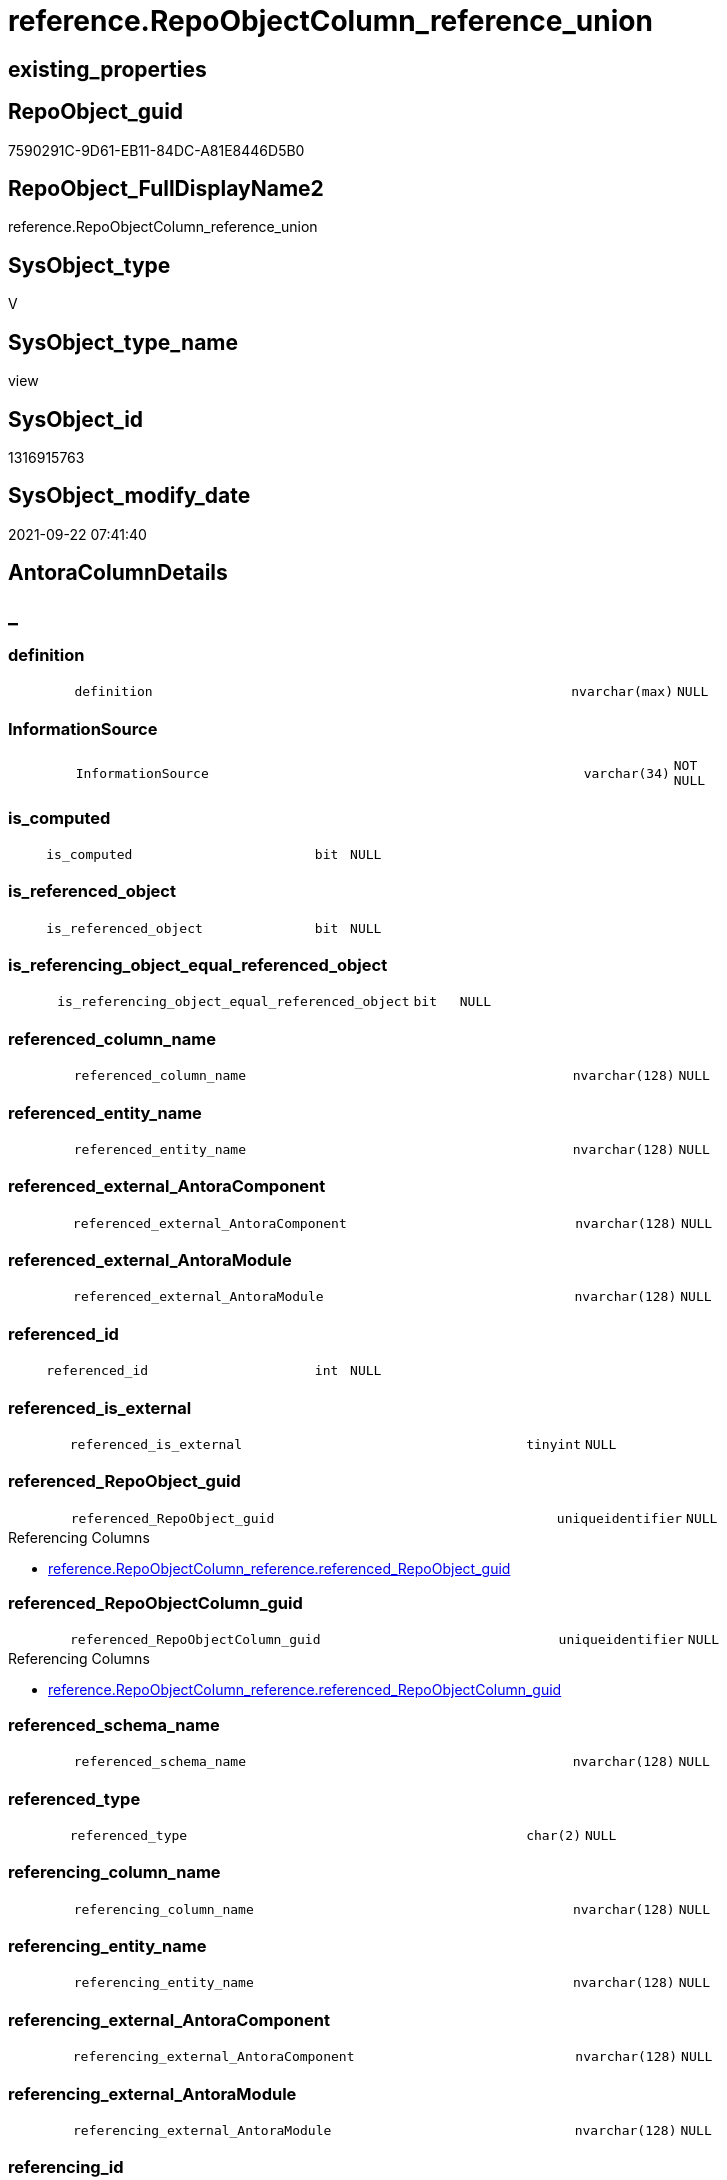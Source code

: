// tag::HeaderFullDisplayName[]
= reference.RepoObjectColumn_reference_union
// end::HeaderFullDisplayName[]

== existing_properties

// tag::existing_properties[]
:ExistsProperty--antorareferencedlist:
:ExistsProperty--antorareferencinglist:
:ExistsProperty--is_repo_managed:
:ExistsProperty--is_ssas:
:ExistsProperty--referencedobjectlist:
:ExistsProperty--sql_modules_definition:
:ExistsProperty--FK:
:ExistsProperty--Columns:
// end::existing_properties[]

== RepoObject_guid

// tag::RepoObject_guid[]
7590291C-9D61-EB11-84DC-A81E8446D5B0
// end::RepoObject_guid[]

== RepoObject_FullDisplayName2

// tag::RepoObject_FullDisplayName2[]
reference.RepoObjectColumn_reference_union
// end::RepoObject_FullDisplayName2[]

== SysObject_type

// tag::SysObject_type[]
V 
// end::SysObject_type[]

== SysObject_type_name

// tag::SysObject_type_name[]
view
// end::SysObject_type_name[]

== SysObject_id

// tag::SysObject_id[]
1316915763
// end::SysObject_id[]

== SysObject_modify_date

// tag::SysObject_modify_date[]
2021-09-22 07:41:40
// end::SysObject_modify_date[]

== AntoraColumnDetails

// tag::AntoraColumnDetails[]
[discrete]
== _


[#column-definition]
=== definition

[cols="d,8m,m,m,m,d"]
|===
|
|definition
|nvarchar(max)
|NULL
|
|
|===


[#column-informationsource]
=== InformationSource

[cols="d,8m,m,m,m,d"]
|===
|
|InformationSource
|varchar(34)
|NOT NULL
|
|
|===


[#column-isunderlinecomputed]
=== is_computed

[cols="d,8m,m,m,m,d"]
|===
|
|is_computed
|bit
|NULL
|
|
|===


[#column-isunderlinereferencedunderlineobject]
=== is_referenced_object

[cols="d,8m,m,m,m,d"]
|===
|
|is_referenced_object
|bit
|NULL
|
|
|===


[#column-isunderlinereferencingunderlineobjectunderlineequalunderlinereferencedunderlineobject]
=== is_referencing_object_equal_referenced_object

[cols="d,8m,m,m,m,d"]
|===
|
|is_referencing_object_equal_referenced_object
|bit
|NULL
|
|
|===


[#column-referencedunderlinecolumnunderlinename]
=== referenced_column_name

[cols="d,8m,m,m,m,d"]
|===
|
|referenced_column_name
|nvarchar(128)
|NULL
|
|
|===


[#column-referencedunderlineentityunderlinename]
=== referenced_entity_name

[cols="d,8m,m,m,m,d"]
|===
|
|referenced_entity_name
|nvarchar(128)
|NULL
|
|
|===


[#column-referencedunderlineexternalunderlineantoracomponent]
=== referenced_external_AntoraComponent

[cols="d,8m,m,m,m,d"]
|===
|
|referenced_external_AntoraComponent
|nvarchar(128)
|NULL
|
|
|===


[#column-referencedunderlineexternalunderlineantoramodule]
=== referenced_external_AntoraModule

[cols="d,8m,m,m,m,d"]
|===
|
|referenced_external_AntoraModule
|nvarchar(128)
|NULL
|
|
|===


[#column-referencedunderlineid]
=== referenced_id

[cols="d,8m,m,m,m,d"]
|===
|
|referenced_id
|int
|NULL
|
|
|===


[#column-referencedunderlineisunderlineexternal]
=== referenced_is_external

[cols="d,8m,m,m,m,d"]
|===
|
|referenced_is_external
|tinyint
|NULL
|
|
|===


[#column-referencedunderlinerepoobjectunderlineguid]
=== referenced_RepoObject_guid

[cols="d,8m,m,m,m,d"]
|===
|
|referenced_RepoObject_guid
|uniqueidentifier
|NULL
|
|
|===

.Referencing Columns
--
* xref:reference.repoobjectcolumn_reference.adoc#column-referencedunderlinerepoobjectunderlineguid[+reference.RepoObjectColumn_reference.referenced_RepoObject_guid+]
--


[#column-referencedunderlinerepoobjectcolumnunderlineguid]
=== referenced_RepoObjectColumn_guid

[cols="d,8m,m,m,m,d"]
|===
|
|referenced_RepoObjectColumn_guid
|uniqueidentifier
|NULL
|
|
|===

.Referencing Columns
--
* xref:reference.repoobjectcolumn_reference.adoc#column-referencedunderlinerepoobjectcolumnunderlineguid[+reference.RepoObjectColumn_reference.referenced_RepoObjectColumn_guid+]
--


[#column-referencedunderlineschemaunderlinename]
=== referenced_schema_name

[cols="d,8m,m,m,m,d"]
|===
|
|referenced_schema_name
|nvarchar(128)
|NULL
|
|
|===


[#column-referencedunderlinetype]
=== referenced_type

[cols="d,8m,m,m,m,d"]
|===
|
|referenced_type
|char(2)
|NULL
|
|
|===


[#column-referencingunderlinecolumnunderlinename]
=== referencing_column_name

[cols="d,8m,m,m,m,d"]
|===
|
|referencing_column_name
|nvarchar(128)
|NULL
|
|
|===


[#column-referencingunderlineentityunderlinename]
=== referencing_entity_name

[cols="d,8m,m,m,m,d"]
|===
|
|referencing_entity_name
|nvarchar(128)
|NULL
|
|
|===


[#column-referencingunderlineexternalunderlineantoracomponent]
=== referencing_external_AntoraComponent

[cols="d,8m,m,m,m,d"]
|===
|
|referencing_external_AntoraComponent
|nvarchar(128)
|NULL
|
|
|===


[#column-referencingunderlineexternalunderlineantoramodule]
=== referencing_external_AntoraModule

[cols="d,8m,m,m,m,d"]
|===
|
|referencing_external_AntoraModule
|nvarchar(128)
|NULL
|
|
|===


[#column-referencingunderlineid]
=== referencing_id

[cols="d,8m,m,m,m,d"]
|===
|
|referencing_id
|int
|NULL
|
|
|===


[#column-referencingunderlineisunderlineexternal]
=== referencing_is_external

[cols="d,8m,m,m,m,d"]
|===
|
|referencing_is_external
|tinyint
|NULL
|
|
|===


[#column-referencingunderlinerepoobjectunderlineguid]
=== referencing_RepoObject_guid

[cols="d,8m,m,m,m,d"]
|===
|
|referencing_RepoObject_guid
|uniqueidentifier
|NULL
|
|
|===


[#column-referencingunderlinerepoobjectcolumnunderlineguid]
=== referencing_RepoObjectColumn_guid

[cols="d,8m,m,m,m,d"]
|===
|
|referencing_RepoObjectColumn_guid
|uniqueidentifier
|NULL
|
|
|===

.Referencing Columns
--
* xref:reference.repoobjectcolumn_reference.adoc#column-referencingunderlinerepoobjectcolumnunderlineguid[+reference.RepoObjectColumn_reference.referencing_RepoObjectColumn_guid+]
--


[#column-referencingunderlineschemaunderlinename]
=== referencing_schema_name

[cols="d,8m,m,m,m,d"]
|===
|
|referencing_schema_name
|nvarchar(128)
|NULL
|
|
|===


[#column-referencingunderlinetype]
=== referencing_type

[cols="d,8m,m,m,m,d"]
|===
|
|referencing_type
|char(2)
|NULL
|
|
|===


// end::AntoraColumnDetails[]

== AntoraPkColumnTableRows

// tag::AntoraPkColumnTableRows[]

























// end::AntoraPkColumnTableRows[]

== AntoraNonPkColumnTableRows

// tag::AntoraNonPkColumnTableRows[]
|
|<<column-definition>>
|nvarchar(max)
|NULL
|
|

|
|<<column-informationsource>>
|varchar(34)
|NOT NULL
|
|

|
|<<column-isunderlinecomputed>>
|bit
|NULL
|
|

|
|<<column-isunderlinereferencedunderlineobject>>
|bit
|NULL
|
|

|
|<<column-isunderlinereferencingunderlineobjectunderlineequalunderlinereferencedunderlineobject>>
|bit
|NULL
|
|

|
|<<column-referencedunderlinecolumnunderlinename>>
|nvarchar(128)
|NULL
|
|

|
|<<column-referencedunderlineentityunderlinename>>
|nvarchar(128)
|NULL
|
|

|
|<<column-referencedunderlineexternalunderlineantoracomponent>>
|nvarchar(128)
|NULL
|
|

|
|<<column-referencedunderlineexternalunderlineantoramodule>>
|nvarchar(128)
|NULL
|
|

|
|<<column-referencedunderlineid>>
|int
|NULL
|
|

|
|<<column-referencedunderlineisunderlineexternal>>
|tinyint
|NULL
|
|

|
|<<column-referencedunderlinerepoobjectunderlineguid>>
|uniqueidentifier
|NULL
|
|

|
|<<column-referencedunderlinerepoobjectcolumnunderlineguid>>
|uniqueidentifier
|NULL
|
|

|
|<<column-referencedunderlineschemaunderlinename>>
|nvarchar(128)
|NULL
|
|

|
|<<column-referencedunderlinetype>>
|char(2)
|NULL
|
|

|
|<<column-referencingunderlinecolumnunderlinename>>
|nvarchar(128)
|NULL
|
|

|
|<<column-referencingunderlineentityunderlinename>>
|nvarchar(128)
|NULL
|
|

|
|<<column-referencingunderlineexternalunderlineantoracomponent>>
|nvarchar(128)
|NULL
|
|

|
|<<column-referencingunderlineexternalunderlineantoramodule>>
|nvarchar(128)
|NULL
|
|

|
|<<column-referencingunderlineid>>
|int
|NULL
|
|

|
|<<column-referencingunderlineisunderlineexternal>>
|tinyint
|NULL
|
|

|
|<<column-referencingunderlinerepoobjectunderlineguid>>
|uniqueidentifier
|NULL
|
|

|
|<<column-referencingunderlinerepoobjectcolumnunderlineguid>>
|uniqueidentifier
|NULL
|
|

|
|<<column-referencingunderlineschemaunderlinename>>
|nvarchar(128)
|NULL
|
|

|
|<<column-referencingunderlinetype>>
|char(2)
|NULL
|
|

// end::AntoraNonPkColumnTableRows[]

== AntoraIndexList

// tag::AntoraIndexList[]

// end::AntoraIndexList[]

== AntoraMeasureDetails

// tag::AntoraMeasureDetails[]

// end::AntoraMeasureDetails[]

== AntoraParameterList

// tag::AntoraParameterList[]

// end::AntoraParameterList[]

== AntoraXrefCulturesList

// tag::AntoraXrefCulturesList[]
* xref:dhw:sqldb:reference.repoobjectcolumn_reference_union.adoc[] - 
// end::AntoraXrefCulturesList[]

== cultures_count

// tag::cultures_count[]
1
// end::cultures_count[]

== Other tags

source: property.RepoObjectProperty_cross As rop_cross


=== additional_reference_csv

// tag::additional_reference_csv[]

// end::additional_reference_csv[]


=== AdocUspSteps

// tag::adocuspsteps[]

// end::adocuspsteps[]


=== AntoraReferencedList

// tag::antorareferencedlist[]
* xref:reference.repoobjectcolumn_reference_additional.adoc[]
* xref:reference.repoobjectcolumn_reference_persistence.adoc[]
* xref:reference.repoobjectcolumn_reference_sqlexpressiondependencies.adoc[]
* xref:reference.repoobjectcolumn_reference_sqlmodules.adoc[]
* xref:reference.repoobjectcolumn_reference_virtual.adoc[]
// end::antorareferencedlist[]


=== AntoraReferencingList

// tag::antorareferencinglist[]
* xref:reference.repoobjectcolumn_reference.adoc[]
// end::antorareferencinglist[]


=== Description

// tag::description[]

// end::description[]


=== ExampleUsage

// tag::exampleusage[]

// end::exampleusage[]


=== exampleUsage_2

// tag::exampleusage_2[]

// end::exampleusage_2[]


=== exampleUsage_3

// tag::exampleusage_3[]

// end::exampleusage_3[]


=== exampleUsage_4

// tag::exampleusage_4[]

// end::exampleusage_4[]


=== exampleUsage_5

// tag::exampleusage_5[]

// end::exampleusage_5[]


=== exampleWrong_Usage

// tag::examplewrong_usage[]

// end::examplewrong_usage[]


=== has_execution_plan_issue

// tag::has_execution_plan_issue[]

// end::has_execution_plan_issue[]


=== has_get_referenced_issue

// tag::has_get_referenced_issue[]

// end::has_get_referenced_issue[]


=== has_history

// tag::has_history[]

// end::has_history[]


=== has_history_columns

// tag::has_history_columns[]

// end::has_history_columns[]


=== InheritanceType

// tag::inheritancetype[]

// end::inheritancetype[]


=== is_persistence

// tag::is_persistence[]

// end::is_persistence[]


=== is_persistence_check_duplicate_per_pk

// tag::is_persistence_check_duplicate_per_pk[]

// end::is_persistence_check_duplicate_per_pk[]


=== is_persistence_check_for_empty_source

// tag::is_persistence_check_for_empty_source[]

// end::is_persistence_check_for_empty_source[]


=== is_persistence_delete_changed

// tag::is_persistence_delete_changed[]

// end::is_persistence_delete_changed[]


=== is_persistence_delete_missing

// tag::is_persistence_delete_missing[]

// end::is_persistence_delete_missing[]


=== is_persistence_insert

// tag::is_persistence_insert[]

// end::is_persistence_insert[]


=== is_persistence_truncate

// tag::is_persistence_truncate[]

// end::is_persistence_truncate[]


=== is_persistence_update_changed

// tag::is_persistence_update_changed[]

// end::is_persistence_update_changed[]


=== is_repo_managed

// tag::is_repo_managed[]
0
// end::is_repo_managed[]


=== is_ssas

// tag::is_ssas[]
0
// end::is_ssas[]


=== microsoft_database_tools_support

// tag::microsoft_database_tools_support[]

// end::microsoft_database_tools_support[]


=== MS_Description

// tag::ms_description[]

// end::ms_description[]


=== persistence_source_RepoObject_fullname

// tag::persistence_source_repoobject_fullname[]

// end::persistence_source_repoobject_fullname[]


=== persistence_source_RepoObject_fullname2

// tag::persistence_source_repoobject_fullname2[]

// end::persistence_source_repoobject_fullname2[]


=== persistence_source_RepoObject_guid

// tag::persistence_source_repoobject_guid[]

// end::persistence_source_repoobject_guid[]


=== persistence_source_RepoObject_xref

// tag::persistence_source_repoobject_xref[]

// end::persistence_source_repoobject_xref[]


=== pk_index_guid

// tag::pk_index_guid[]

// end::pk_index_guid[]


=== pk_IndexPatternColumnDatatype

// tag::pk_indexpatterncolumndatatype[]

// end::pk_indexpatterncolumndatatype[]


=== pk_IndexPatternColumnName

// tag::pk_indexpatterncolumnname[]

// end::pk_indexpatterncolumnname[]


=== pk_IndexSemanticGroup

// tag::pk_indexsemanticgroup[]

// end::pk_indexsemanticgroup[]


=== ReferencedObjectList

// tag::referencedobjectlist[]
* [reference].[RepoObjectColumn_reference_additional]
* [reference].[RepoObjectColumn_reference_Persistence]
* [reference].[RepoObjectColumn_reference_SqlExpressionDependencies]
* [reference].[RepoObjectColumn_reference_SqlModules]
* [reference].[RepoObjectColumn_reference_virtual]
// end::referencedobjectlist[]


=== usp_persistence_RepoObject_guid

// tag::usp_persistence_repoobject_guid[]

// end::usp_persistence_repoobject_guid[]


=== UspExamples

// tag::uspexamples[]

// end::uspexamples[]


=== uspgenerator_usp_id

// tag::uspgenerator_usp_id[]

// end::uspgenerator_usp_id[]


=== UspParameters

// tag::uspparameters[]

// end::uspparameters[]

== Boolean Attributes

source: property.RepoObjectProperty WHERE property_int = 1

// tag::boolean_attributes[]

// end::boolean_attributes[]

== sql_modules_definition

// tag::sql_modules_definition[]
[%collapsible]
=======
[source,sql,numbered]
----

/*
check

SELECT
       [referencing_id]
     , [referencing_minor_id]
     , [InformationSource]
     , [referencing_schema_name]
     , [referencing_entity_name]
     , [referencing_column_name]
     , [referencing_type]
     , [referenced_schema_name]
     , [referenced_entity_name]
     , [referenced_column_name]
     , [referenced_type]
     , [referencing_RepoObject_guid]
     , [referencing_RepoObjectColumn_guid]
     , [referenced_RepoObject_guid]
     , [referenced_RepoObjectColumn_guid]
--, [referencing_node_id]
--, [referenced_id]
--, [referenced_minor_id]
--, [referenced_node_id]
FROM
     [repo].[RepoObjectColumn_reference__union]
ORDER BY
         [referencing_id]
       , [referencing_minor_id]
       , [referenced_id]
       , [referenced_minor_id]
       , [InformationSource]


*/
CREATE View reference.RepoObjectColumn_reference_union
As
--
--repo.RepoObjectColumn_reference__sql_expression_dependencies
--contains calculated columns
--maybe colums in case of SCHEMA_BINDING (not tested)
Select
    --
    referenced_schema_name
  , referenced_entity_name
  , referenced_column_name
  , referencing_schema_name
  , referencing_entity_name
  , referencing_column_name
  , referencing_id
  --, referencing_minor_id
  --, referencing_node_id
  , referenced_id
  --, referenced_minor_id
  --, referenced_node_id
  , referencing_RepoObject_guid
  , referencing_RepoObjectColumn_guid
  , referenced_RepoObject_guid
  , referenced_RepoObjectColumn_guid
  , referencing_type
  , referenced_type
  , InformationSource
  , is_computed
  , definition
  , is_referencing_object_equal_referenced_object
  , is_referenced_object
  , referenced_external_AntoraComponent  = Null
  , referenced_external_AntoraModule     = Null
  , referenced_is_external               = Cast(Null As TinyInt)
  , referencing_external_AntoraComponent = Null
  , referencing_external_AntoraModule    = Null
  , referencing_is_external              = Cast(Null As TinyInt)
From
    reference.RepoObjectColumn_reference_SqlExpressionDependencies
--[repo].[RepoObjectColumn_reference__persistence]
--contains virtual references for persistence tables
--these references can't exist in the real database but only in the repository
Union All
Select
    --
    referenced_schema_name
  , referenced_entity_name
  , referenced_column_name
  , referencing_schema_name
  , referencing_entity_name
  , referencing_column_name
  , referencing_id
  --, referencing_minor_id
  --, referencing_node_id
  , referenced_id
  --, referenced_minor_id
  --, referenced_node_id
  , referencing_RepoObject_guid
  , referencing_RepoObjectColumn_guid
  , referenced_RepoObject_guid
  , referenced_RepoObjectColumn_guid
  , referencing_type
  , referenced_type
  , InformationSource
  , is_computed
  , definition
  , is_referencing_object_equal_referenced_object
  , is_referenced_object
  , referenced_external_AntoraComponent  = Null
  , referenced_external_AntoraModule     = Null
  , referenced_is_external               = Null
  , referencing_external_AntoraComponent = Null
  , referencing_external_AntoraModule    = Null
  , referencing_is_external              = Null
From
    reference.RepoObjectColumn_reference_Persistence
Union All
Select
    --
    referenced_schema_name
  , referenced_entity_name
  , referenced_column_name
  , referencing_schema_name
  , referencing_entity_name
  , referencing_column_name
  , referencing_id
  --, referencing_minor_id
  --, referencing_node_id
  , referenced_id
  --, referenced_minor_id
  --, referenced_node_id
  , referencing_RepoObject_guid
  , referencing_RepoObjectColumn_guid
  , referenced_RepoObject_guid
  , referenced_RepoObjectColumn_guid
  , referencing_type
  , referenced_type
  , InformationSource
  , is_computed
  , definition
  , is_referencing_object_equal_referenced_object
  , is_referenced_object
  , referenced_external_AntoraComponent  = Null
  , referenced_external_AntoraModule     = Null
  , referenced_is_external               = Null
  , referencing_external_AntoraComponent = Null
  , referencing_external_AntoraModule    = Null
  , referencing_is_external              = Null
From
    reference.RepoObjectColumn_reference_SqlModules
Union All
Select
    --
    referenced_schema_name
  , referenced_entity_name
  , referenced_column_name
  , referencing_schema_name
  , referencing_entity_name
  , referencing_column_name
  , referencing_id
  --, referencing_minor_id
  --, referencing_node_id
  , referenced_id
  --, referenced_minor_id
  --, referenced_node_id
  , referencing_RepoObject_guid
  , referencing_RepoObjectColumn_guid
  , referenced_RepoObject_guid
  , referenced_RepoObjectColumn_guid
  , referencing_type
  , referenced_type
  , InformationSource
  , is_computed
  , definition
  , is_referencing_object_equal_referenced_object
  , is_referenced_object
  , referenced_external_AntoraComponent  = Null
  , referenced_external_AntoraModule     = Null
  , referenced_is_external               = Null
  , referencing_external_AntoraComponent = Null
  , referencing_external_AntoraModule    = Null
  , referencing_is_external              = Null
From
    reference.RepoObjectColumn_reference_virtual
Union All
Select
    --
    referenced_schema_name
  , referenced_entity_name
  , referenced_column_name
  , referencing_schema_name
  , referencing_entity_name
  , referencing_column_name
  , referencing_id
  --, referencing_minor_id
  --, referencing_node_id
  , referenced_id
  --, referenced_minor_id
  --, referenced_node_id
  , referencing_RepoObject_guid
  , referencing_RepoObjectColumn_guid
  , referenced_RepoObject_guid
  , referenced_RepoObjectColumn_guid
  , referencing_type
  , referenced_type
  , InformationSource
  , is_computed
  , definition
  , is_referencing_object_equal_referenced_object
  , is_referenced_object
  , referenced_external_AntoraComponent
  , referenced_external_AntoraModule
  , referenced_is_external
  , referencing_external_AntoraComponent
  , referencing_external_AntoraModule
  , referencing_is_external
From
    reference.RepoObjectColumn_reference_additional

--UNION ALL
----repo.RepoObjectColumn_reference__first_result_set
----"common" references
----these should be "common" columns in views, not containing expressions
----Attention: views on views are "resolved" like views on the underlaying tables!
----it looks like we don't get references between views here!
----we filter by [is_referenced_object] = 1
----to get only referenced columns from referenced objects
--SELECT [referencing_id]
-- , [referencing_minor_id]
-- , [referencing_node_id]
-- , [referenced_id]
-- , [referenced_minor_id]
-- , [referenced_node_id]
-- , [referencing_RepoObject_guid]
-- , [referencing_RepoObjectColumn_guid]
-- , [referenced_RepoObject_guid]
-- , [referenced_RepoObjectColumn_guid]
-- , [referencing_type]
-- , [referencing_schema_name]
-- , [referencing_entity_name]
-- , [referencing_column_name]
-- , [referenced_schema_name]
-- , [referenced_entity_name]
-- , [referenced_column_name]
-- , [referenced_type]
-- , [InformationSource]
-- , [is_computed] = CAST(0 AS BIT)
-- , [definition] = NULL
-- , [is_referencing_object_equal_referenced_object]
-- , [is_referenced_object]
--FROM repo.[RepoObjectColumn_reference_FirstResultSet]
--WHERE [is_referenced_object] = 1
--UNION ALL
--SELECT [referencing_id]
-- , [referencing_minor_id]
-- , [referencing_node_id]
-- , [referenced_id]
-- , [referenced_minor_id]
-- , [referenced_node_id]
-- , [referencing_RepoObject_guid]
-- , [referencing_RepoObjectColumn_guid]
-- , [referenced_RepoObject_guid]
-- , [referenced_RepoObjectColumn_guid]
-- , [referencing_type]
-- , [referencing_schema_name]
-- , [referencing_entity_name]
-- , [referencing_column_name]
-- , [referenced_schema_name]
-- , [referenced_entity_name]
-- , [referenced_column_name]
-- , [referenced_type]
-- , [InformationSource]
-- , [is_computed] = CAST(0 AS BIT)
-- , [definition] = NULL
-- , [is_referencing_object_equal_referenced_object]
-- , [is_referenced_object]
--FROM repo.[RepoObjectColumn_reference_BySamePredecessors]
---- additional references for view columns, which are not common columns
----the result is not yet OK
--UNION ALL
--SELECT [referencing_id]
-- , [referencing_minor_id]
-- , [referencing_node_id]
-- , [referenced_id]
-- , [referenced_minor_id]
-- , [referenced_node_id]
-- , [referencing_RepoObject_guid]
-- , [referencing_RepoObjectColumn_guid]
-- , [referenced_RepoObject_guid]
-- , [referenced_RepoObjectColumn_guid]
-- , [referencing_type]
-- , [referencing_schema_name]
-- , [referencing_entity_name]
-- , [referencing_column_name]
-- , [referenced_schema_name]
-- , [referenced_entity_name]
-- , [referenced_column_name]
-- , [referenced_type]
-- , [InformationSource]
-- , [is_computed]
-- , [definition]
-- , [is_referencing_object_equal_referenced_object]
-- , [is_referenced_object]
--FROM [repo].[RepoObjectColumn_reference_QueryPlan] AS roc_r
--WHERE
-- --only views
-- [referencing_type] = 'V'
-- --not common, they should be an expresssion or based on an expression
-- AND [is_computed] = 1
-- AND (
--  --these are expressions, which belongs to columns in an referenced object
--  --we want to include view_1.aaa -> table_1.aaa
--  --but this should be excluded: view_2.aaa -> table_1.aaa
--  [is_referenced_object] = 1
--  --expressions can reference a predecessor of a referenced object
--  --but how to handle these columns?
--  --for example:
--  --dbo.view_2.Expr2005 -> dbo.table_1.bbb
--  --but the direct expression should be dbo.view_2.bbb -> dbo.view_1.bbb
--  --we could try to use same-predecessor-logic
--  OR [is_target_column_name_expression] = 1
--  --these are references to expressions, and by definition they are virtually created in the referenced object
--  OR is_referencing_object_equal_referenced_object = 1
--  --
--  )
-- --exclude references from the query above
-- --if referenced columns exists there we will not use any possible expression
-- --because an expression sometimes is also used in case the table column is some special, for example if it is an Auto ID
-- AND NOT EXISTS (
--  SELECT 1
--  FROM [repo].[RepoObjectColumn_reference_FirstResultSet] AS [roc_r_common]
--  WHERE [is_referenced_object] = 1
--   AND [roc_r_common].[referencing_RepoObject_guid] = [roc_r].[referencing_RepoObject_guid]
--   AND [roc_r_common].[referencing_RepoObjectColumn_guid] = [roc_r].[referencing_RepoObjectColumn_guid]
--  )
-- --exclude references from the another query above
-- AND NOT EXISTS (
--  SELECT 1
--  FROM [repo].[RepoObjectColumn_reference_BySamePredecessors] AS [roc_r_derived]
--  WHERE [roc_r_derived].[referencing_RepoObject_guid] = [roc_r].[referencing_RepoObject_guid]
--   AND [roc_r_derived].[referencing_RepoObjectColumn_guid] = [roc_r].[referencing_RepoObjectColumn_guid]
--  )

----
=======
// end::sql_modules_definition[]


